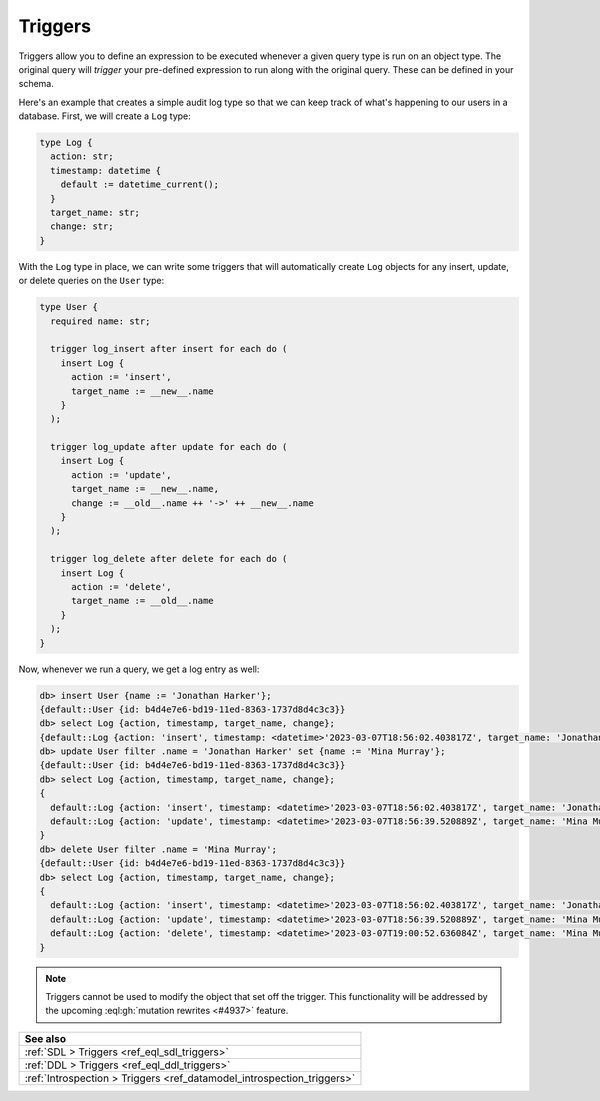 .. versionadded:: 3.0

.. _ref_datamodel_triggers:

========
Triggers
========

Triggers allow you to define an expression to be executed whenever a given
query type is run on an object type. The original query will *trigger* your
pre-defined expression to run along with the original query. These can be
defined in your schema.

Here's an example that creates a simple audit log type so that we can keep
track of what's happening to our users in a database. First, we will create a
``Log`` type:

.. code-block:: sdl

    type Log {
      action: str;
      timestamp: datetime {
        default := datetime_current();
      }
      target_name: str;
      change: str;
    }


With the ``Log`` type in place, we can write some triggers that will
automatically create ``Log`` objects for any insert, update, or delete queries
on the ``User`` type:

.. code-block:: sdl

    type User {
      required name: str;

      trigger log_insert after insert for each do (
        insert Log {
          action := 'insert',
          target_name := __new__.name
        }
      );

      trigger log_update after update for each do (
        insert Log {
          action := 'update',
          target_name := __new__.name,
          change := __old__.name ++ '->' ++ __new__.name
        }
      );

      trigger log_delete after delete for each do (
        insert Log {
          action := 'delete',
          target_name := __old__.name
        }
      );
    }

Now, whenever we run a query, we get a log entry as well:

.. lint-off

.. code-block:: edgeql-repl

    db> insert User {name := 'Jonathan Harker'};
    {default::User {id: b4d4e7e6-bd19-11ed-8363-1737d8d4c3c3}}
    db> select Log {action, timestamp, target_name, change};
    {default::Log {action: 'insert', timestamp: <datetime>'2023-03-07T18:56:02.403817Z', target_name: 'Jonathan Harker', change: {}}}
    db> update User filter .name = 'Jonathan Harker' set {name := 'Mina Murray'};
    {default::User {id: b4d4e7e6-bd19-11ed-8363-1737d8d4c3c3}}
    db> select Log {action, timestamp, target_name, change};
    {
      default::Log {action: 'insert', timestamp: <datetime>'2023-03-07T18:56:02.403817Z', target_name: 'Jonathan Harker', change: {}},
      default::Log {action: 'update', timestamp: <datetime>'2023-03-07T18:56:39.520889Z', target_name: 'Mina Murray', change: 'Jonathan Harker->Mina Murray'},
    }
    db> delete User filter .name = 'Mina Murray';
    {default::User {id: b4d4e7e6-bd19-11ed-8363-1737d8d4c3c3}}
    db> select Log {action, timestamp, target_name, change};
    {
      default::Log {action: 'insert', timestamp: <datetime>'2023-03-07T18:56:02.403817Z', target_name: 'Jonathan Harker', change: {}},
      default::Log {action: 'update', timestamp: <datetime>'2023-03-07T18:56:39.520889Z', target_name: 'Mina Murray', change: 'Jonathan Harker->Mina Murray'},
      default::Log {action: 'delete', timestamp: <datetime>'2023-03-07T19:00:52.636084Z', target_name: 'Mina Murray', change: {}},
    }

.. lint-on

.. note::

    Triggers cannot be used to modify the object that set off the trigger. This
    functionality will be addressed by the upcoming :eql:gh:`mutation rewrites
    <#4937>` feature.



.. list-table::
  :class: seealso

  * - **See also**
  * - :ref:`SDL > Triggers <ref_eql_sdl_triggers>`
  * - :ref:`DDL > Triggers <ref_eql_ddl_triggers>`
  * - :ref:`Introspection > Triggers <ref_datamodel_introspection_triggers>`
